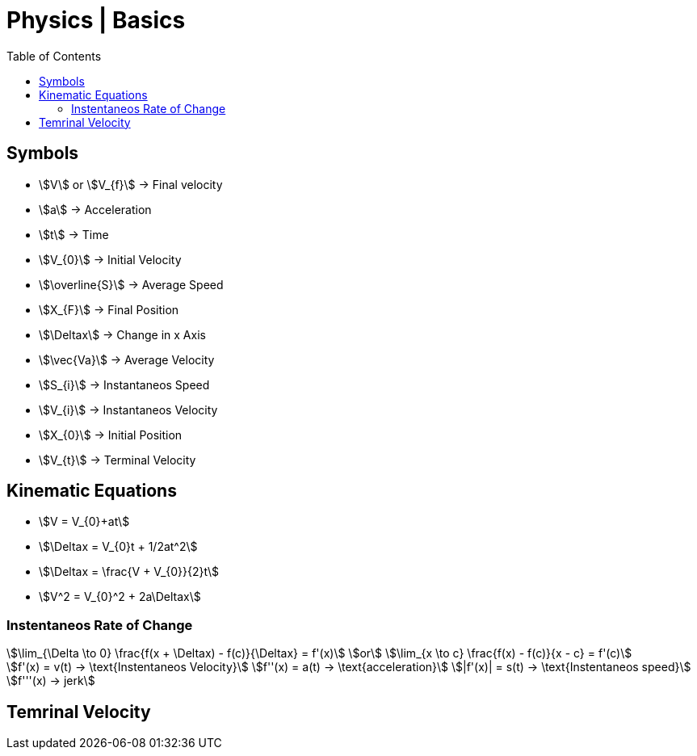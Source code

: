 = Physics | Basics
:docinfo: shared
:source-highlighter: pygments
:pygments-style: monokai
:icons: font
:stem:
:toc: left
:docinfodir: ..


== Symbols

[.inline]
* stem:[V] or stem:[V_{f}] -> Final velocity

[.inline]
* stem:[a] -> Acceleration

[.inline]
* stem:[t] -> Time

[.inline]
* stem:[V_{0}] -> Initial Velocity

[.inline]
* stem:[\overline{S}] -> Average Speed

[.inline]
* stem:[X_{F}] -> Final Position

[.inline]
* stem:[\Deltax] -> Change in x Axis

[.inline]
* stem:[\vec{Va}] -> Average Velocity

[.inline]
* stem:[S_{i}] -> Instantaneos Speed

[.inline]
* stem:[V_{i}] -> Instantaneos Velocity

[.inline]
* stem:[X_{0}] -> Initial Position

[.inline]
* stem:[V_{t}] -> Terminal Velocity

== Kinematic Equations
[.inline]
* stem:[V = V_{0}+at]

[.inline]
* stem:[\Deltax = V_{0}t + 1/2at^2]

[.inline]
* stem:[\Deltax = \frac{V + V_{0}}{2}t]

[.inline]
* stem:[V^2 = V_{0}^2 + 2a\Deltax]

=== Instentaneos Rate of Change
[stem]
++++
\lim_{\Delta \to 0} \frac{f(x + \Deltax) - f(c)}{\Deltax} = f'(x)\
or \
\lim_{x \to c} \frac{f(x) - f(c)}{x - c} = f'(c)
++++

[stem]
++++
f'(x) = v(t) -> \text{Instentaneos Velocity}\
f''(x) = a(t) -> \text{acceleration}\
|f'(x)| = s(t) -> \text{Instentaneos speed}\
f'''(x) -> jerk
++++

== Temrinal Velocity
